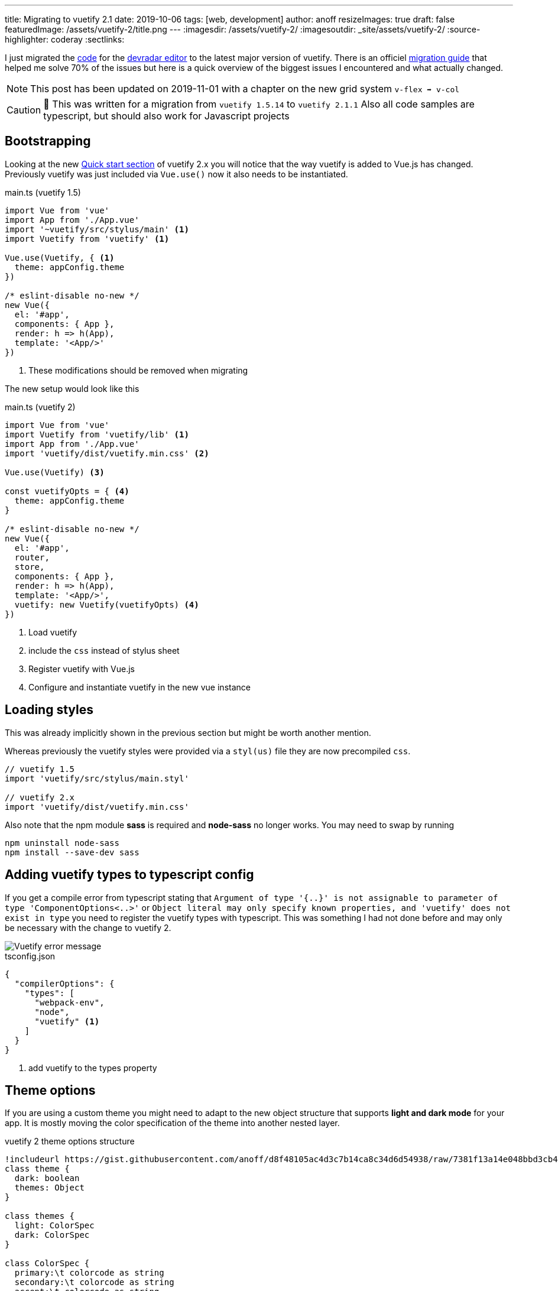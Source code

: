 ---
title: Migrating to vuetify 2.1
date: 2019-10-06
tags: [web, development]
author: anoff
resizeImages: true
draft: false
featuredImage: /assets/vuetify-2/title.png
---
:imagesdir: /assets/vuetify-2/
:imagesoutdir: _site/assets/vuetify-2/
:source-highlighter: coderay
:sectlinks:


I just migrated the link:https://github.com/anoff/devradar/tree/master/editor[code] for the link://editor.devradar.io[devradar editor] to the latest major version of vuetify.
There is an officiel link:https://vuetifyjs.com/en/getting-started/releases-and-migrations[migration guide] that helped me solve 70% of the issues but here is a quick overview of the biggest issues I encountered and what actually changed.

NOTE: This post has been updated on 2019-11-01 with a chapter on the new grid system `v-flex ➡️ v-col`

CAUTION: 🚨 This was written for a migration from `vuetify 1.5.14` to `vuetify 2.1.1`
  Also all code samples are typescript, but should also work for Javascript projects

== Bootstrapping

Looking at the new link:https://vuetifyjs.com/en/getting-started/quick-start#quick-start[Quick start section] of vuetify 2.x you will notice that the way vuetify is added to Vue.js has changed.
Previously vuetify was just included via `Vue.use()` now it also needs to be instantiated.

.main.ts (vuetify 1.5)
[source, typescript]
....
import Vue from 'vue'
import App from './App.vue'
import '~vuetify/src/stylus/main' <1>
import Vuetify from 'vuetify' <1>

Vue.use(Vuetify, { <1>
  theme: appConfig.theme
})

/* eslint-disable no-new */
new Vue({
  el: '#app',
  components: { App },
  render: h => h(App),
  template: '<App/>'
})
....
<1> These modifications should be removed when migrating

The new setup would look like this

.main.ts (vuetify 2)
[source, typescript]
....
import Vue from 'vue'
import Vuetify from 'vuetify/lib' <1>
import App from './App.vue'
import 'vuetify/dist/vuetify.min.css' <2>

Vue.use(Vuetify) <3>

const vuetifyOpts = { <4>
  theme: appConfig.theme
}

/* eslint-disable no-new */
new Vue({
  el: '#app',
  router,
  store,
  components: { App },
  render: h => h(App),
  template: '<App/>',
  vuetify: new Vuetify(vuetifyOpts) <4>
})
....
<1> Load vuetify
<2> include the `css` instead of stylus sheet
<3> Register vuetify with Vue.js
<4> Configure and instantiate vuetify in the new vue instance

== Loading styles

This was already implicitly shown in the previous section but might be worth another mention.

Whereas previously the vuetify styles were provided via a `styl(us)` file they are now precompiled `css`.

[source, typescript]
....
// vuetify 1.5
import 'vuetify/src/stylus/main.styl'

// vuetify 2.x
import 'vuetify/dist/vuetify.min.css'
....

Also note that the npm module **sass** is required and **node-sass** no longer works.
You may need to swap by running

[source, bash]
....
npm uninstall node-sass
npm install --save-dev sass
....

== Adding vuetify types to typescript config

If you get a compile error from typescript stating that `Argument of type '{..}' is not assignable to parameter of type 'ComponentOptions<..>'` or `Object literal may only specify known properties, and 'vuetify' does not exist in type` you need to register the vuetify types with typescript.
This was something I had not done before and may only be necessary with the change to vuetify 2.

image::vuetify-ts-error.png[Vuetify error message]

.tsconfig.json
[source, javascript]
....
{
  "compilerOptions": {
    "types": [
      "webpack-env",
      "node",
      "vuetify" <1>
    ]
  }
}
....
<1> add vuetify to the types property

== Theme options

If you are using a custom theme you might need to adapt to the new object structure that supports **light and dark mode** for your app.
It is mostly moving the color specification of the theme into another nested layer.

.vuetify 2 theme options structure
[plantuml]
....
!includeurl https://gist.githubusercontent.com/anoff/d8f48105ac4d3c7b14ca8c34d6d54938/raw/7381f13a14e048bbd3cb4ecc70369e913908151a/anoff.plantuml
class theme {
  dark: boolean
  themes: Object
}

class themes {
  light: ColorSpec
  dark: ColorSpec
}

class ColorSpec {
  primary:\t colorcode as string
  secondary:\t colorcode as string
  accent:\t colorcode as string
  error:\t colorcode as string
  warning:\t colorcode as string
  info:\t\t colorcode as string
  success:\t colorcode as string
}

theme -- themes
themes -- ColorSpec
....

== Add MDI font

Vuetify now uses the material design icons for default icons like the hamburger navigation menu.
Install it as a dev dependency if you have not done so yet.
Alternatively you could configure Vuetify to use another icon font, see the official getting started docs for infos on that.

[source, bash]
....
npm install --save-dev @mdi/font
....

Then add it to your `main.ts`

[source, typescript]
....
import '@mdi/font/css/materialdesignicons.css'
....

== Component changes

With the above changes your app should build correctly, however there will still be a lot of errors in the browser as many components have breaking changes.
Below are the main changes I had to fix in my link:https://devradar.io[devradar] link:https://editor.devradar.io[editor application].

=== Application Toolbar

There is a new component `v-app-bar` that should be used for application wide navigation toolbars.

[source, typescript]
....
// vuetify 1.5
<v-toolbar
    app dense scroll-off-screen
    color="accent"
    >

// vuetify 2
<v-app-bar
  scroll-off-screen
  dense
  color="accent"
  >
....

=== List view

All components in the list category have been renamed from `list-tile-xyz` to `list-item-xyz`.
Best just run a replace all operation and see if it broke anything 😉

== Grid System

The grid system also got a major overhaul with Vuetify 2.x.
There are two significant changes

. the elements of a grid layout now have different tags
. responsive viewport breakpoints and visibility properties have also changed (the old `xs8 lg4` syntax)

Let's start with the actual layout of a grid in Vuetify 2.x

[source, typescript]
....
// vuetify 1.5
<v-container>
  <v-layout row>
    <v-flex>
      <span>some text</span>
    </v-flex>
  </v-layout>
</v-container>

// vuetify 2.0
<v-container>
  <v-row>
    <v-col>
      <span>some text</span>
    </v-col>
  </v-row>
</v-container>
....

As you can see the `<v-container>` remains the same but the inner tags have been renamed to better reflect what they actually represent - rows and columns.
Therefore `<v-layout row> ➡️ <v-row>` and `<v-flex> ➡️ <v-col>`.
Remember if you change these to also rename the closing tags.

Another thing you need to refactor in your grids is the responsive breakpoints on the `<v-col>` (or previously v-flex) tags.

[source, html]
....
// vuetify 1.5
<v-flex xs12 lg6>
  <span>Some text that is shown in full width on small displays and half screen on larger displays</span>
</v-flex>
<v-flex hidden-md-and-down lg6>
  <span>A second text is only shown on large displays</span>
</v-flex>

// vuetify 2.0
<v-col cols="12" lg="6">
  <span>Some text that is shown in full width on small displays and half screen on larger displays</span>
</v-col>
<v-col cols="6" class="d-none d-lg-flex">
  <span>A second text is only shown on large displays</span>
</v-col>
....

Notice here that:

. There is no `xs` property any more, instead the `cols` properties is used to define the horizontal dimension of a column that can be link:https://vuetifyjs.com/en/components/grids#examples[further detailed with breakpoint properties] `sm`, `md`, `lg`, `xl`
. These column size props have to be assigned a value `lg=6` where in Vuetify 1.5 they were shorthanded to `lg6`
. The link:https://vuetifyjs.com/en/styles/display[visibility properties] have been changed from `hidden-<breakpoint>-<condition>` to a combination of classes that affect the elements `display` style

The new **Visibility properties** can do exactly the same as previously but there logic changed.
Let me explain how to think of them with Vuetify 2.x.

Instead of one property you now assign multiple classes.
You assign it the class that represents the display value you want the element to have on extra small (xs) screens.
So let's say you have information you only want to show on larger screens, you now add `class="d-none"` which gives the element the `display: none;` style value.
Going from largest viewport (xs) to biggest (xl) you pick the breakpoints you want this display value to change and just assign the respective property e.g. `class="d-lg-inline"` to switch to an inline display for large screens (and above).

Some examples:

[source, html]
....

// vuetify 2.0
<v-col class="d-none d-md-flex"> .. </v-col> // invisible on xs, sm and becomes a flex display element for md, lg, xl screens

<v-col class="d-flex d-lg-none"> .. </v-col> // starts off as a flex element on xs screens and becomes invisible for larger screens (lg, xl)

<v-col class="d-none d-md-flex d-xl-none"> .. </v-col> // invisible for xs, sm screens, visible as flex element for medium and large screens, again invisible on extra-large screens
....

== Done

These changes made my application compile and render the home app component without issues.
Various components changed and you may need to consult the migration docs for specific cases -- or just look at the new API docs directly as they are way more detailed.

If you stumbled upon this post, I hope it helped you. If it did not I would love to hear what you are missing in the comments or via link:https://twitter.com/anoff_io[Twitter DM] 👋

